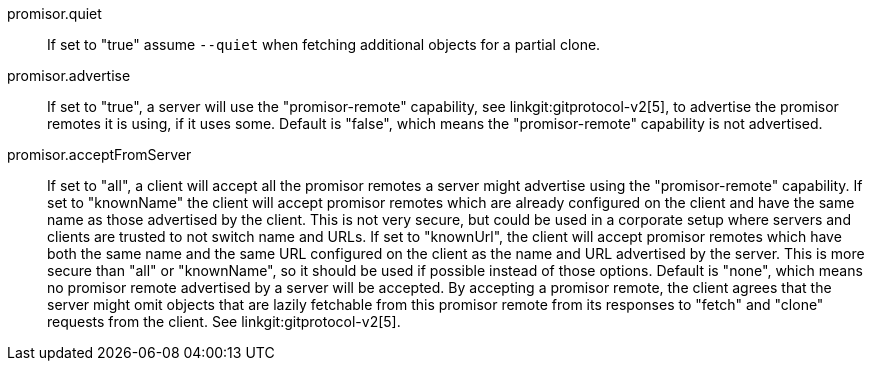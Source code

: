 promisor.quiet::
	If set to "true" assume `--quiet` when fetching additional
	objects for a partial clone.

promisor.advertise::
	If set to "true", a server will use the "promisor-remote"
	capability, see linkgit:gitprotocol-v2[5], to advertise the
	promisor remotes it is using, if it uses some. Default is
	"false", which means the "promisor-remote" capability is not
	advertised.

promisor.acceptFromServer::
	If set to "all", a client will accept all the promisor remotes
	a server might advertise using the "promisor-remote"
	capability. If set to "knownName" the client will accept
	promisor remotes which are already configured on the client
	and have the same name as those advertised by the client. This
	is not very secure, but could be used in a corporate setup
	where servers and clients are trusted to not switch name and
	URLs. If set to "knownUrl", the client will accept promisor
	remotes which have both the same name and the same URL
	configured on the client as the name and URL advertised by the
	server. This is more secure than "all" or "knownName", so it
	should be used if possible instead of those options. Default
	is "none", which means no promisor remote advertised by a
	server will be accepted. By accepting a promisor remote, the
	client agrees that the server might omit objects that are
	lazily fetchable from this promisor remote from its responses
	to "fetch" and "clone" requests from the client. See
	linkgit:gitprotocol-v2[5].

